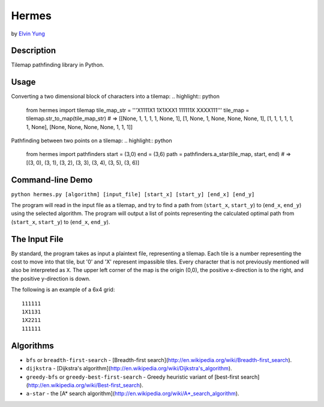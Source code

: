 Hermes
=======
by `Elvin Yung <https://github.com/elvinyung>`_

Description
-----------
Tilemap pathfinding library in Python. 

Usage
-----------
Converting a two dimensional block of characters into a tilemap:
.. highlight:: python
    from hermes import tilemap
    tile_map_str = '''X1111X1
    1X1XXX1
    111111X
    XXXX111'''
    tile_map = tilemap.str_to_map(tile_map_str)
    # => [[None, 1, 1, 1, 1, None, 1], [1, None, 1, None, None, None, 1], [1, 1, 1, 1, 1, 1, None], [None, None, None, None, 1, 1, 1]]


Pathfinding between two points on a tilemap:
.. highlight:: python
    from hermes import pathfinders
    start = (3,0)
    end = (3,6)
    path = pathfinders.a_star(tile_map, start, end)
    # => [(3, 0), (3, 1), (3, 2), (3, 3), (3, 4), (3, 5), (3, 6)]

Command-line Demo
-----------------
``python hermes.py [algorithm] [input_file] [start_x] [start_y] [end_x] [end_y]``

The program will read in the input file as a tilemap, and try to find a path from (``start_x``, ``start_y``) to (``end_x``, ``end_y``) using the selected algorithm. The program will output a list of points representing the calculated optimal path from (``start_x``, ``start_y``) to (``end_x``, ``end_y``).

The Input File
-----------------
By standard, the program takes as input a plaintext file, representing a tilemap. Each tile is a number representing the cost to move into that tile, but '0' and 'X' represent impassible tiles. Every character that is not previously mentioned will also be interpreted as ``X``. The upper left corner of the map is the origin (0,0), the positive x-direction is to the right, and the positive y-direction is down.

The following is an example of a 6x4 grid:
::
    111111
    1X1131
    1X2211
    111111


Algorithms
-----------------
- ``bfs`` or ``breadth-first-search`` - [Breadth-first search](http://en.wikipedia.org/wiki/Breadth-first_search).
- ``dijkstra`` - [Dijkstra's algorithm](http://en.wikipedia.org/wiki/Dijkstra's_algorithm).
- ``greedy-bfs`` or ``greedy-best-first-search`` - Greedy heuristic variant of [best-first search](http://en.wikipedia.org/wiki/Best-first_search).
- ``a-star`` - the [A* search algorithm](http://en.wikipedia.org/wiki/A*_search_algorithm).
